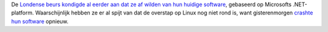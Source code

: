 .. title: Londense beurs crasht opnieuw
.. slug: node-75
.. date: 2009-11-27 16:18:45
.. tags: microsoft
.. link:
.. description: 
.. type: text

De `Londense beurs kondigde al eerder aan dat ze af wilden van hun
huidige software </node/32>`__, gebaseerd op Microsofts .NET-platform.
Waarschijnlijk hebben ze er al spijt van dat de overstap op Linux nog
niet rond is, want gisterenmorgen `crashte hun
software <http://webwereld.nl/nieuws/64432/microsoft-systeem-legt-londense-beurs-weer-plat.html>`__
opnieuw.
